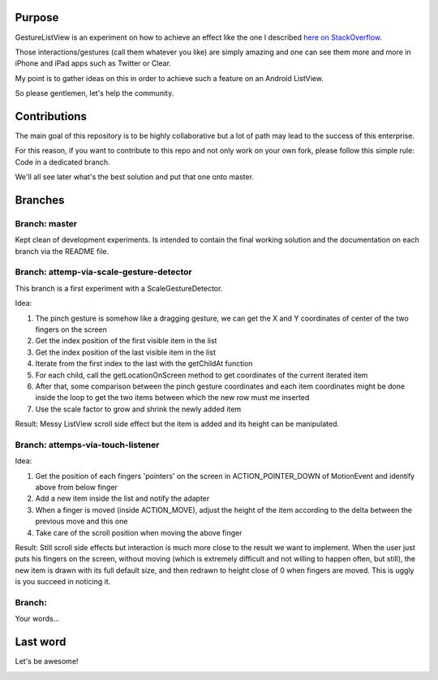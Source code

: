 Purpose
=======

GestureListView is an experiment on how to achieve an effect like the one I described `here on StackOverflow <http://stackoverflow.com/questions/9309245/how-to-implement-android-listview-opening-gesture>`_.

Those interactions/gestures (call them whatever you like) are simply amazing and one can see them more and more in iPhone and iPad apps such as Twitter or Clear.

My point is to gather ideas on this in order to achieve such a feature on an Android ListView.

So please gentlemen, let's help the community.

Contributions
=============

The main goal of this repository is to be highly collaborative but a lot of path may lead to the success of this enterprise.

For this reason, if you want to contribute to this repo and not only work on your own fork, please follow this simple rule: Code in a dedicated branch.

We'll all see later what's the best solution and put that one onto master.

Branches
========

Branch: master
--------------

Kept clean of development experiments. Is intended to contain the final working solution and the documentation on each branch via the README file.

Branch: attemp-via-scale-gesture-detector
-----------------------------------------

This branch is a first experiment with a ScaleGestureDetector.

Idea:

1. The pinch gesture is somehow like a dragging gesture, we can get the X and Y coordinates of center of the two fingers on the screen
2. Get the index position of the first visible item in the list
3. Get the index position of the last visible item in the list
4. Iterate from the first index to the last with the getChildAt function
5. For each child, call the getLocationOnScreen method to get coordinates of the current iterated item
6. After that, some comparison between the pinch gesture coordinates and each item coordinates might be done inside the loop to get the two items between which the new row must me inserted
7. Use the scale factor to grow and shrink the newly added item

Result: Messy ListView scroll side effect but the item is added and its height can be manipulated.

Branch: attemps-via-touch-listener
----------------------------------

Idea:

1. Get the position of each fingers 'pointers' on the screen in ACTION_POINTER_DOWN of MotionEvent and identify above from below finger
2. Add a new item inside the list and notify the adapter
3. When a finger is moved (inside ACTION_MOVE), adjust the height of the item according to the delta between the previous move and this one
4. Take care of the scroll position when moving the above finger

Result: Still scroll side effects but interaction is much more close to the result we want to implement. When the user just puts his fingers on the screen, without moving (which is extremely difficult and not willing to happen often, but still), the new item is drawn with its full default size, and then redrawn to height close of 0 when fingers are moved. This is uggly is you succeed in noticing it.

Branch: 
-------

Your words...

Last word
=========

Let's be awesome!

.. image:: carnivore.jpg
   :alt: Carnivore image: Keep being awesome!
